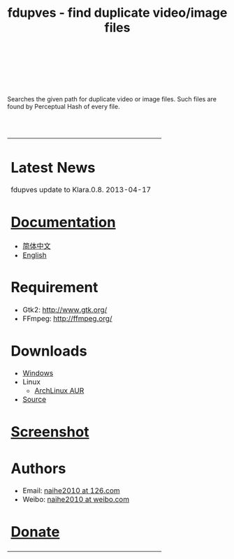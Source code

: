 #+TITLE: fdupves - find duplicate video/image files

#+BEGIN_HTML
<br>
<br>
<br>
<br>
#+END_HTML

Searches the given path for duplicate video or image files. Such files are found by Perceptual Hash of every file.

#+BEGIN_HTML
<br>
<br>
<table width="100%" border=0>
<tr>
<td>
#+END_HTML

* Latest News

  fdupves update to Klara.0.8.        2013-04-17

* [[./documentation.html][Documentation]]
 - [[./doc-zh_CN.html][简体中文]]
 - [[./documentation.html][English]]

* Requirement
 - Gtk2: http://www.gtk.org/
 - FFmpeg: http://ffmpeg.org/

* Downloads
 - [[https://code.google.com/p/fdupves/downloads/list][Windows]]
 - Linux
  - [[https://aur.archlinux.org/packages/fdupves-git/][ArchLinux AUR]]
 - [[http://github.com/naihe2010/fdupves][Source]]

* [[./screenshot.html][Screenshot]]

* Authors
 - Email: [[mailto:naihe2010@126.com][naihe2010 at 126.com]]
 - Weibo: [[http://weibo.com/naihe2010/][naihe2010 at weibo.com]]

* [[./donate.html][Donate]]

#+BEGIN_HTML
</td>
<td>
#+END_HTML

[[file:images/fdupves.jpg]]

#+BEGIN_HTML
</td>
</tr>
</table>
#+END_HTML
